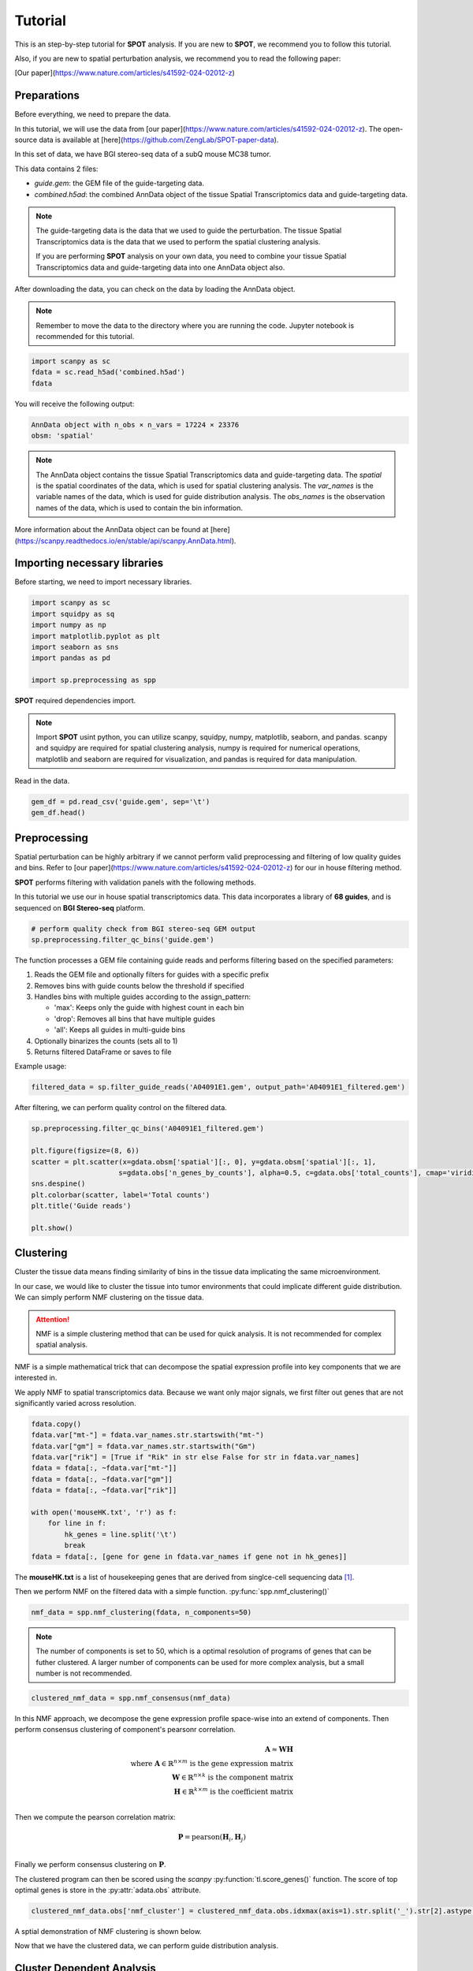 Tutorial
========

.. _Tutorial:

This is an step-by-step tutorial for **SPOT** analysis. If you are new to **SPOT**, we recommend you to follow this tutorial.

Also, if you are new to spatial perturbation analysis, we recommend you to read the following paper:

[Our paper](https://www.nature.com/articles/s41592-024-02012-z)

Preparations
------------

Before everything, we need to prepare the data.

In this tutorial, we will use the data from [our paper](https://www.nature.com/articles/s41592-024-02012-z).
The open-source data is available at [here](https://github.com/ZengLab/SPOT-paper-data).

In this set of data, we have BGI stereo-seq data of a subQ mouse MC38 tumor.

This data contains 2 files:

- `guide.gem`: the GEM file of the guide-targeting data.
- `combined.h5ad`: the combined AnnData object of the tissue Spatial Transcriptomics data and guide-targeting data.

.. note::

    The guide-targeting data is the data that we used to guide the perturbation.
    The tissue Spatial Transcriptomics data is the data that we used to perform the spatial clustering analysis.

    If you are performing **SPOT** analysis on your own data, you need to combine your tissue Spatial Transcriptomics data and guide-targeting data into one AnnData object also.

After downloading the data, you can check on the data by loading the AnnData object.

.. note:: 

    Remember to move the data to the directory where you are running the code.
    Jupyter notebook is recommended for this tutorial.

.. code-block::

    import scanpy as sc
    fdata = sc.read_h5ad('combined.h5ad')
    fdata

You will receive the following output:

.. code-block:: 

    AnnData object with n_obs × n_vars = 17224 × 23376
    obsm: 'spatial'

.. note::

    The AnnData object contains the tissue Spatial Transcriptomics data and guide-targeting data.
    The `spatial` is the spatial coordinates of the data, which is used for spatial clustering analysis.
    The `var_names` is the variable names of the data, which is used for guide distribution analysis.
    The `obs_names` is the observation names of the data, which is used to contain the bin information.

More information about the AnnData object can be found at [here](https://scanpy.readthedocs.io/en/stable/api/scanpy.AnnData.html).

Importing necessary libraries
------------

Before starting, we need to import necessary libraries.

.. code-block::

    import scanpy as sc
    import squidpy as sq
    import numpy as np
    import matplotlib.pyplot as plt
    import seaborn as sns
    import pandas as pd

    import sp.preprocessing as spp

**SPOT** required dependencies import.

.. note::

    Import **SPOT** usint python, you can utilize scanpy, squidpy, numpy, matplotlib, seaborn, and pandas.
    scanpy and squidpy are required for spatial clustering analysis, numpy is required for numerical operations,
    matplotlib and seaborn are required for visualization, and pandas is required for data manipulation.

Read in the data.

.. code-block::

    gem_df = pd.read_csv('guide.gem', sep='\t')
    gem_df.head()

.. image:: ../_images/gem_head.png
   :align: center

Preprocessing
------------

Spatial perturbation can be highly arbitrary if we cannot perform valid
preprocessing and filtering of low quality guides and bins. Refer to [our paper](https://www.nature.com/articles/s41592-024-02012-z)
for our in house filtering method.

**SPOT** performs filtering with validation panels with the following methods.

In this tutorial we use our in house spatial transcriptomics data.
This data incorporates a library of **68 guides**, and is sequenced on **BGI Stereo-seq** platform.

.. code-block::

   # perform quality check from BGI stereo-seq GEM output
   sp.preprocessing.filter_qc_bins('guide.gem')

.. image:: ../_images/qc_guide_bins.png
   :align: center

The function processes a GEM file containing guide reads and performs filtering based on the specified parameters:

1. Reads the GEM file and optionally filters for guides with a specific prefix
2. Removes bins with guide counts below the threshold if specified  
3. Handles bins with multiple guides according to the assign_pattern:

   - 'max': Keeps only the guide with highest count in each bin
   - 'drop': Removes all bins that have multiple guides
   - 'all': Keeps all guides in multi-guide bins

4. Optionally binarizes the counts (sets all to 1)
5. Returns filtered DataFrame or saves to file

Example usage:

.. code-block::

   filtered_data = sp.filter_guide_reads('A04091E1.gem', output_path='A04091E1_filtered.gem')

After filtering, we can perform quality control on the filtered data.

.. code-block::

   sp.preprocessing.filter_qc_bins('A04091E1_filtered.gem')

   plt.figure(figsize=(8, 6))
   scatter = plt.scatter(x=gdata.obsm['spatial'][:, 0], y=gdata.obsm['spatial'][:, 1],
                        s=gdata.obs['n_genes_by_counts'], alpha=0.5, c=gdata.obs['total_counts'], cmap='viridis')
   sns.despine()
   plt.colorbar(scatter, label='Total counts')
   plt.title('Guide reads')

   plt.show()

.. image:: ../_images/guide_reads.png
   :align: center

Clustering
----------

Cluster the tissue data means finding similarity of bins in the tissue data implicating the same microenvironment.

In our case, we would like to cluster the tissue into tumor environments that could implicate different guide distribution.
We can simply perform NMF clustering on the tissue data.

.. attention::

   NMF is a simple clustering method that can be used for quick analysis.
   It is not recommended for complex spatial analysis.

NMF is a simple mathematical trick that can decompose the spatial expression profile into key components
that we are interested in.

We apply NMF to spatial transcriptomics data. Because we want only major signals, we first filter out
genes that are not significantly varied across resolution.

.. code-block::

    fdata.copy()
    fdata.var["mt-"] = fdata.var_names.str.startswith("mt-")
    fdata.var["gm"] = fdata.var_names.str.startswith("Gm")
    fdata.var["rik"] = [True if "Rik" in str else False for str in fdata.var_names]
    fdata = fdata[:, ~fdata.var["mt-"]]
    fdata = fdata[:, ~fdata.var["gm"]]
    fdata = fdata[:, ~fdata.var["rik"]]

    with open('mouseHK.txt', 'r') as f:
        for line in f:
            hk_genes = line.split('\t')
            break
    fdata = fdata[:, [gene for gene in fdata.var_names if gene not in hk_genes]]

The **mouseHK.txt** is a list of housekeeping genes that are derived from singlce-cell sequencing data [1]_.

Then we perform NMF on the filtered data with a simple function. :py:func:`spp.nmf_clustering()`

.. code-block::

    nmf_data = spp.nmf_clustering(fdata, n_components=50)

.. note::

    The number of components is set to 50, which is a optimal resolution of programs of genes that can be futher clustered. A larger
    number of components can be used for more complex analysis, but a small number is not recommended.

.. code-block::

    clustered_nmf_data = spp.nmf_consensus(nmf_data)

.. image:: ../_images/nmf_cluster.png
   :align: center

In this NMF approach, we decompose the gene expression profile space-wise into an extend of components. Then perform consensus clustering of
component's pearsonr correlation.

.. math::

    \mathbf{A} \approx \mathbf{W} \mathbf{H} \\
    \text{where } \mathbf{A} \in \mathbb{R}^{n \times m} \text{ is the gene expression matrix} \\
    \mathbf{W} \in \mathbb{R}^{n \times k} \text{ is the component matrix} \\
    \mathbf{H} \in \mathbb{R}^{k \times m} \text{ is the coefficient matrix} \\

Then we compute the pearson correlation matrix:

.. math::

    \mathbf{P} = \text{pearson}(\mathbf{H}_i, \mathbf{H}_j) \\

Finally we perform consensus clustering on :math:`\mathbf{P}`.

The clustered program can then be scored using the *scanpy* :py:function:`tl.score_genes()` function.
The score of top optimal genes is store in the :py:attr:`adata.obs` attribute.

.. code-block::

    clustered_nmf_data.obs['nmf_cluster'] = clustered_nmf_data.obs.idxmax(axis=1).str.split('_').str[2].astype(int)

A sptial demonstration of NMF clustering is shown below.

.. image:: ../_images/NMF_cluster_map.png
   :align: center

Now that we have the clustered data, we can perform guide distribution analysis.

Cluster Dependent Analysis
----------------------------

In cluster dependent analysis, we perform chi-square test to determine the guide specificity in each cluster.
Cluster dependent means that we would like to know the guide specificity in each cluster.

A guide's specificity can be determined by the proportion of the guide's reads in each cluster,
and statistical significance can be determined by chi-square test.

Import the function :py:func:`rank_by_chi_square()` to perform chi-square test.

.. code-block:: 

    import sp.cluster_dependent as spc
    spc.rank_by_chi_square(fdata, cluster_field='nmf_cluster')
    spc.plot_ranking_bar(fdata, 'Chi2 p-value')

The result is shown below.
This function :py:func:`plot_ranking_bar()` is a simple function to plot the chi-square test result using bar plot.

.. image:: ../_images/chi2_bar.png
   :align: center

An alternative visualization is shown below.
This function :py:func:`plot_ranking_scatter()` is a simple function to plot the chi-square test result using scatter plot.

.. image:: ../_images/chi2_scatter.png
   :align: center

We can also check the distribution of the guides with low Chi2 p-value.
This function :py:func:`plot_ranking_hist()` is a simple function to plot the chi-square test result using histogram
to demonstrate the distribution of the guides with low Chi2 p-value.

.. image:: ../_images/chi2_hist.png
   :align: center

.. note::

    Chi-square test ranking requires clustering information. Make sure to perform clustering on your data first.
    The test evaluates whether guides show significantly different patterns across clusters compared to the control.

All chi-square test results are stored in the :py:attr:`adata.uns` attribute named 'Chi2 p-value' by default.

Before we can move on to cluster independent analysis, we can try identifying the guide's specificity in a particular cluster.
**SPOT** provides a function :py:func:`sp.cluster_independent.volcano_plot()` to perform chi-square test on a particular cluster for each guide,
determining the specificity of each guide in the cluster.

Similar to RNA-seq analysis, we can perform volcano plot to visualize the guide's specificity in a particular cluster.

.. code-block::

    sp.cluster_independent.volcano_plot(fdata, cluster_field='nmf_cluster', cluster_id=0)

.. image:: ../_images/Volcano.png
   :align: center

In this plot, the x-axis is the guide's specificity in the cluster, and the y-axis is the -log10(p-value) of the chi-square test.
The gray lines is the threshold of the p-value, and the guides with p-value less than the threshold are considered to be specific to the cluster.
Colored dots are the guides with p-value less than the threshold, meaning their specificity is significant in the cluster.

For instance, in the plot above, we can see that the guide 'sgCd44' is specific to the cluster marked with dark blue color, meaning enrichment.

.. note::

    The threshold of the p-value is set to 0.05 by default. You can change the threshold by setting the `threshold` parameter.

Cluster Independent Analysis
----------------------------

In cluster independent analysis, we perform KL divergence test to determine the guide specificity compared to non-targeting guide.
Cluster independent means that we would like to know the guide specificity compared to wild type T cells.

More detailed information about modeling can be found at [our paper](https://www.nature.com/articles/s41592-024-02012-z).

.. note:: 

    KL Distance Ranking is generally a method to model distribution of guides that have low spatial resolution or the spatial encoding is not the essential feature.
    As KL Distance Ranking dicards the spatial relationship between locations.

.. code-block:: 

    import sp.cluster_independent as spc
    spc.rank_by_relative_entropy(fdata, reference_guide='sum')
    spc.plot_ranking(fdata, 'KL distance')

The result is shown below.
This function :py:func:`plot_ranking()` is a simple function to plot the KL divergence test result using bar plot.

.. image:: ../_images/KL_bar.png
   :align: center

We can check the distribution of the guides with high KL distance.
This function :py:func:`plot_ranking_hist()` is a simple function to plot the KL divergence test result using histogram
to demonstrate the distribution of the guides with high KL distance.

.. image:: ../_images/KL_hist.png
   :align: center

All KL distance results are stored in the :py:attr:`adata.uns` attribute named 'KL distance' by default.

.. warning::

    KL divergence test requires reference guide. Make sure to set the reference guide correctly using the `reference_guide` parameter.
    The reference guide can be set to 'sum' or 'ntc' (non-targeting control guide).

.. [1] He, P., Williams, B.A., Trout, D. et al. The changing mouse embryo transcriptome at whole tissue and single-cell resolution. Nature 583, 760–767 (2020).